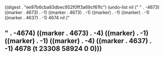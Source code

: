 
((digest . "ee97b6cba83dbec952f0ff3a69cf61fc") (undo-list nil ("
" . -4673) ((marker . 4673) . -1) ((marker . 4673) . -1) ((marker) . -1) ((marker) . -1) ((marker . 4637) . -1) 4674 nil ("
** " . -4674) ((marker . 4673) . -4) ((marker) . -1) ((marker) . -1) ((marker) . -4) ((marker . 4637) . -1) 4678 (t 23308 58924 0 0)))
